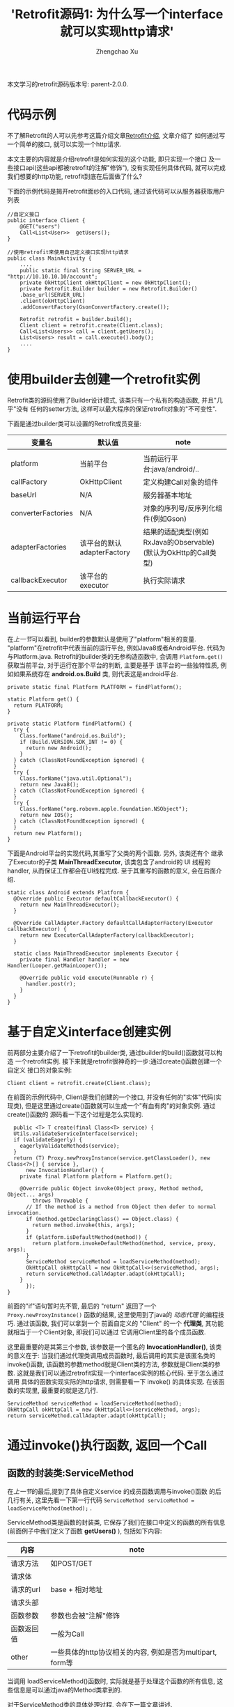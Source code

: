 # Created 2016-08-16 Tue 16:18
#+OPTIONS: toc:t H:3
#+TITLE: 'Retrofit源码1: 为什么写一个interface就可以实现http请求'
#+AUTHOR: Zhengchao Xu
本文学习的retrofit源码版本号: parent-2.0.0.

* 代码示例
不了解Retrofit的人可以先参考这篇介绍文章[[http://xuzhengchao.com/java/retrofit.html][Retrofit介绍]], 文章介绍了
如何通过写一个简单的接口, 就可以实现一个http请求. 

本文主要的内容就是介绍retrofit是如何实现的这个功能, 即只实现一个接口
及一些接口api(这些api都被retrofit的注解"修饰"), 没有实现任何具体代码,
就可以完成我们想要的http功能, retrofit到底在后面做了什么?

下面的示例代码是揭开retrofit面纱的入口代码, 通过该代码可以从服务器获取用户列表
#+BEGIN_EXAMPLE
//自定义接口
public interface Client {
    @GET("users")
    Call<List<User>>  getUsers();
}

//使用retrofit来使用自己定义接口实现http请求
public class MainActivity {
    ....
    public static final String SERVER_URL = "http://10.10.10.10/account";
    private OkHttpClient okHttpClient = new OkHttpClient();
    private Retrofit.Builder builder = new Retrofit.Builder()
	.base_url(SERVER_URL)
	.client(okHttpClient)
	.addConvertFactory(GsonConvertFactory.create());

    Retrofit retrofit = builder.build();
    Client client = retrofit.create(Client.class);
    Call<List<Users>> call = client.getUsers();
    List<Users> result = call.execute().body();
    ....
}
#+END_EXAMPLE

* 使用builder去创建一个retrofit实例
Retrofit类的源码使用了Builder设计模式, 该类只有一个私有的构造函数, 并且"几乎"没有
任何的setter方法, 这样可以最大程序的保证retrofit对象的"不可变性".

下面是通过builder类可以设置的Retrofit成员变量:
| 变量名             | 默认值                     | note                                                           |
|--------------------+----------------------------+----------------------------------------------------------------|
|                    |                            |                                                                |
| platform           | 当前平台                   | 当前运行平台:java/android/..                                   |
| callFactory        | OkHttpClient               | 定义构建Call对象的组件                                         |
| baseUrl            | N/A                        | 服务器基本地址                                                 |
| converterFactories | N/A                        | 对象的序列号/反序列化组件(例如Gson)                            |
| adapterFactories   | 该平台的默认adapterFactory | 结果的适配类型(例如RxJava的Observable)(默认为OkHttp的Call类型) |
| callbackExecutor   | 该平台的executor           | 执行实际请求                                                   |

* 当前运行平台
在[[使用builder去创建一个retrofit实例][上一节]]可以看到, builder的参数默认是使用了"platform"相关的变量. 
"platform"在retrofit中代表当前的运行平台, 例如Java8或者Android平台.
代码为与Platform.java. Retrofit的builder类的无参构造函数中, 会调用
~Platform.get()~ 获取当前平台, 对于运行在那个平台的判断, 主要是基于
该平台的一些独特性质, 例如如果系统存在 *android.os.Build* 类,
则代表这是android平台.
#+BEGIN_EXAMPLE
private static final Platform PLATFORM = findPlatform();

static Platform get() {
  return PLATFORM;
}

private static Platform findPlatform() {
  try {
    Class.forName("android.os.Build");
    if (Build.VERSION.SDK_INT != 0) {
      return new Android();
    }
  } catch (ClassNotFoundException ignored) {
  }
  try {
    Class.forName("java.util.Optional");
    return new Java8();
  } catch (ClassNotFoundException ignored) {
  }
  try {
    Class.forName("org.robovm.apple.foundation.NSObject");
    return new IOS();
  } catch (ClassNotFoundException ignored) {
  }
  return new Platform();
}
#+END_EXAMPLE
下面是Android平台的实现代码,其重写了父类的两个函数. 另外, 该类还有个
继承了Executor的子类 *MainThreadExecutor*, 该类包含了android的 UI
线程的handler, 从而保证工作都会在UI线程完成. 至于其重写的函数的意义, 
会在后面介绍.
#+BEGIN_EXAMPLE
static class Android extends Platform {
  @Override public Executor defaultCallbackExecutor() {
    return new MainThreadExecutor();
  }

  @Override CallAdapter.Factory defaultCallAdapterFactory(Executor callbackExecutor) {
    return new ExecutorCallAdapterFactory(callbackExecutor);
  }

  static class MainThreadExecutor implements Executor {
    private final Handler handler = new Handler(Looper.getMainLooper());

    @Override public void execute(Runnable r) {
      handler.post(r);
    }
  }
}
#+END_EXAMPLE
* 基于自定义interface创建实例
前两部分主要介绍了一下retrofit的builder类, 通过builder的build()函数就可以构造
一个retrofit实例. 接下来就是retrofit很神奇的一步:通过create()函数创建一个自定义
接口的对象实例:
#+BEGIN_EXAMPLE
Client client = retrofit.create(Client.class);
#+END_EXAMPLE

在前面的示例代码中, Client是我们创建的一个接口, 并没有任何的"实体"代码(实现类),
但是这里通过create()函数就可以生成一个"有血有肉"的对象实例. 通过create()函数的
源码看一下这个过程是怎么实现的. 
#+BEGIN_EXAMPLE
  public <T> T create(final Class<T> service) {
  Utils.validateServiceInterface(service);
  if (validateEagerly) {
    eagerlyValidateMethods(service);
  }
  return (T) Proxy.newProxyInstance(service.getClassLoader(), new Class<?>[] { service },
      new InvocationHandler() {
	private final Platform platform = Platform.get();

	@Override public Object invoke(Object proxy, Method method, Object... args)
	    throws Throwable {
	  // If the method is a method from Object then defer to normal invocation.
	  if (method.getDeclaringClass() == Object.class) {
	    return method.invoke(this, args);
	  }
	  if (platform.isDefaultMethod(method)) {
	    return platform.invokeDefaultMethod(method, service, proxy, args);
	  }
	  ServiceMethod serviceMethod = loadServiceMethod(method);
	  OkHttpCall okHttpCall = new OkHttpCall<>(serviceMethod, args);
	  return serviceMethod.callAdapter.adapt(okHttpCall);
	}
      });
}
#+END_EXAMPLE

前面的"if"语句暂时先不管, 最后的 "return" 返回了一个 ~Proxy.newProxyInstance()~
函数的结果, 这里使用到了java的 [[动态代理介绍][动态代理]] 的编程技巧. 通过该函数, 我们可以拿到一个
前面自定义的 "Client" 的一个 *代理类*, 其功能就相当于一个Client对象, 即我们可以通过
它调用Client里的各个成员函数. 

这里最重要的是其第三个参数, 该参数是一个匿名的 *InvocationHandler()*,
该类的意义在于: 当我们通过代理类调用成员函数时, 最后调用的其实是该匿名类的
invoke()函数, 该函数的参数method就是Client类的方法, 参数就是Client类的参数.
这就是我们可以通过retrofit实现一个interface实例的核心代码. 至于怎么通过调用
具体的函数实现实际的http请求, 则需要看一下 invoke() 的具体实现. 在该函数的实现里,
最重要的就是这几行. 
#+BEGIN_EXAMPLE
ServiceMethod serviceMethod = loadServiceMethod(method);
OkHttpCall okHttpCall = new OkHttpCall<>(serviceMethod, args);
return serviceMethod.callAdapter.adapt(okHttpCall);
#+END_EXAMPLE
* 通过invoke()执行函数, 返回一个Call
** 函数的封装类:ServiceMethod
在[[基于自定义interface创建实例][上一节]]的最后,提到了具体自定义service 的成员函数调用与invoke()函数
的后几行有关, 这里先看一下第一行代码 ~ServiceMethod serviceMethod = loadServiceMethod(method);~ .

ServiceMethod类是函数的封装类, 它保存了我们在接口中定义的函数的所有信息(前面例子中我们定义了函数 *getUsers()* ),
包括如下内容:
| 内容       | note                                                      |
|------------+-----------------------------------------------------------|
| 请求方法   | 如POST/GET                                                |
| 请求体     |                                                           |
| 请求的url  | base + 相对地址                                           |
| 请求头部   |                                                           |
| 函数参数   | 参数也会被"注解"修饰                                      |
| 函数返回值 | 一般为Call                                                |
| other      | 一些具体的http协议相关的内容, 例如是否为multipart, form等 |

当调用 loadServiceMethod()函数时, 实际就是基于处理这个函数的所有信息, 
这些信息是可以通过java的Method类拿到的. 

对于ServiceMethod类的具体处理过程, 会在下一篇文章讲述.

** 执行函数, 获取返回值(Call)
在invoke()函数的最后两行, 首先基于通过分析函数生成的ServiceMethod实例来
创建一个OkHttpClient对象, 然后调用代码 ~return serviceMethod.callAdapter.adapt(okHttpCall);~
来完成"代理"的作用, 这个invoke()的返回值"等同于"我们调用自定义函数的返回值. 
invoke()的返回值总是Object类型, 将其转换为自定义函数的返回值类型即可.
一般这个返回值都为Call类型. 

这里主要看一下最后一行代码. 这行代码可以分成两部分讲解:
1. serviceMethod的callAdapter变量.
2. callAdapter变量的adapt()函数
** ServiceMethod的callAdapter变量
CallAdapter是Call的适配器类, 在将一个自定义函数解析成ServiceMethod实例时, 
会生成这个ServiceMethod的callAdapter变量. 下面的代码展示了创建过程.
#+BEGIN_EXAMPLE
 //SeviceMethod.java
  private CallAdapter<?> createCallAdapter() {
    Type returnType = method.getGenericReturnType();
    if (Utils.hasUnresolvableType(returnType)) {
      throw methodError(
	  "Method return type must not include a type variable or wildcard: %s", returnType);
    }
    if (returnType == void.class) {
      throw methodError("Service methods cannot return void.");
    }
    Annotation[] annotations = method.getAnnotations();
    try {
      return retrofit.callAdapter(returnType, annotations);
    } catch (RuntimeException e) { // Wide exception range because factories are user code.
      throw methodError(e, "Unable to create call adapter for %s", returnType);
    }
  }
//Retrofit.java 
public CallAdapter<?> nextCallAdapter(CallAdapter.Factory skipPast, Type returnType,
    Annotation[] annotations) {
  checkNotNull(returnType, "returnType == null");
  checkNotNull(annotations, "annotations == null");

  int start = adapterFactories.indexOf(skipPast) + 1;
  for (int i = start, count = adapterFactories.size(); i < count; i++) {
    CallAdapter<?> adapter = adapterFactories.get(i).get(returnType, annotations, this);
    if (adapter != null) {
      return adapter;
    }
  }
#+END_EXAMPLE

上面的代码是callAdapter变量的创建过程, 第一个函数 ~createCallAdapter()~ 首先
获取了函数的"返回类型"和"注解", 并基于这两个内容调用Retrofit的 ~callAdapter()~
函数, 并最终调用了 ~nextCallAdapter()~ 函数. 后者会检查retrofit的adapterFactories
变量中是否包含能够匹配这个返回值类型和注解的CallAdapter, 并返回. 
那么问题来了: 这个adapterFactories中到底有没有匹配能够匹配返回类型和注解的CallAdapter呢?
这就要看一下这个 factory 的具体实现过程.
* Retrofit的adapterFactories的真实面目
注:这里只解释了Android平台的情况.

adapterFactories变量是在retrofit的builder中初始化的,
builder提供了一个 ~addCallAdapterFactory()~
函数可以让使用者向factories添加自定义CallAdapter, *同时* ,
在最后的build()阶段,会将该[[当前运行平台]]的默认CallAdapterFactory
添加到fatories里. 这里假设我们没有添加任何自定义CallAdapter, 
那么factories里只有平台的默认CallAdapterFacotry了. 

对于Android 平台来说, 这个"默认"的CallAdapterFactory代码如下,
该函数返回一个ExecutorCallAdapterFactory实例. 
#+BEGIN_EXAMPLE
//Android platform
    @Override CallAdapter.Factory defaultCallAdapterFactory(Executor callbackExecutor) {
      return new ExecutorCallAdapterFactory(callbackExecutor);
    }
#+END_EXAMPLE
根据[[ServiceMethod的callAdapter变量][前面]]的内容,当对该实例调用 ~get()~ 函数时, 如何返回一个
可以适配"返回类型"和"函数注解"的CallAdapter实例, 这就要看下
*ExecutorCallAdapterFactory* 的具体实现, 其代码如下. 
从代码可以看出, 对于任何自定义函数, 只要其返回类型为"Call"类,
那么都会生成一个匿名的"CallAdapter"实例.该实例实现了 ~adapter()~
方法, 使其可以返回一个具体的Call的子类, 即 ExecutorCallbackCall(). 
#+BEGIN_EXAMPLE
@Override
public CallAdapter<Call<?>> get(Type returnType, Annotation[] annotations, Retrofit retrofit) {
  if (getRawType(returnType) != Call.class) {
    return null;
  }
  final Type responseType = Utils.getCallResponseType(returnType);
  return new CallAdapter<Call<?>>() {
    @Override public Type responseType() {
      return responseType;
    }

    @Override public <R> Call<R> adapt(Call<R> call) {
      return new ExecutorCallbackCall<>(callbackExecutor, call);
    }
  };
}
#+END_EXAMPLE

以上就是调用自定义interface的具体某个函数的过程, 以Android平台为例, 通过调用函数,
最终会获得一个ExecutorCallbackCall实例. 通过这个Call实例, 我们就可以实现具体的Http请求.
* 执行具体的Http请求
通过前面的内容, 已经知道调用函数可以获得一个ExecutorCallbackCall实例, 
那么就可以通过执行该实例的execute()或enqueue()函数执行具体的http请求了.
这一部分是OkHttp相关的内容, 会在后面文章陆续说明.
#+BEGIN_EXAMPLE
//具体请求代码
List<Users> result = call.execute().body();
#+END_EXAMPLE

这里想补充一下ExecutorCallbackCall类的一个变量: callbackExecutor. 

在Retrofit的设计中,通过Call进行http请求有两种方法: execute()和enqueue().
前者是同步请求, 后者是异步请求. 对于异步请求, 需要传递一个callback参数进行
回调, 处理返回结果. 在ExecutorCallbackCall中, 回调的具体处理过程就是通过
变量 *callbackExecutor* 完成的. 因为ExecutorCallbackCall对应的是Android平台,
所以我们来看一下这个 callbackExecutor 有什么特殊之处. 
下面的代码追溯了这个变量的最终出处.
#+BEGIN_EXAMPLE
//Android平台通过该函数创建factory
    @Override CallAdapter.Factory defaultCallAdapterFactory(Executor callbackExecutor) {
      return new ExecutorCallAdapterFactory(callbackExecutor);
    }

//Retrofit在builder中调用了上面的函数, 并传入了executor参数
adapterFactories.add(platform.defaultCallAdapterFactory(callbackExecutor));

//builder的callbackExecutor的创建, 调用了平台的相关函数
callbackExecutor = platform.defaultCallbackExecutor();

//平台相关函数的实现
    @Override public Executor defaultCallbackExecutor() {
      return new MainThreadExecutor();
    }
    static class MainThreadExecutor implements Executor {
      private final Handler handler = new Handler(Looper.getMainLooper());

      @Override public void execute(Runnable r) {
        handler.post(r);
      }
    }
#+END_EXAMPLE
通过上面代码可以看出, Android平台的这个executor其实是一个带有UI线程handler的
executor, 所以最后执行execute时, 会将runnable传给UI线程执行. 即,当调用enqueue()
函数时, 回调是在UI线程中执行的.

over.
* 附注:
** 动态代理介绍
动态代理机制是Java的一个高级特性, 其主要功能就是可以为委托类对象生成代理类,
代理类可以将所有的方法调用分派到委托对象上反射执行. 动态代理的相关知识可参考
相关的Java书籍. 这里传入newProxyInstance()有三个参数: 1, 接口的classLoader. 2, 
只包含接口的class数组. 3, 自定义的InvocationHandler()对象, 该对象实现了invoke()
函数, 通常在该函数中实现对委托类函数的访问. 所以从create函数可以看出, *其实该函数
返回的是一个动态代理类对象(被转化成了我们自定义的接口), 当我们调用该接口的自定义
函数时, 我们调用的实际是invoke()函数.* 而要执行的方法被当作参数传给了invoke.
